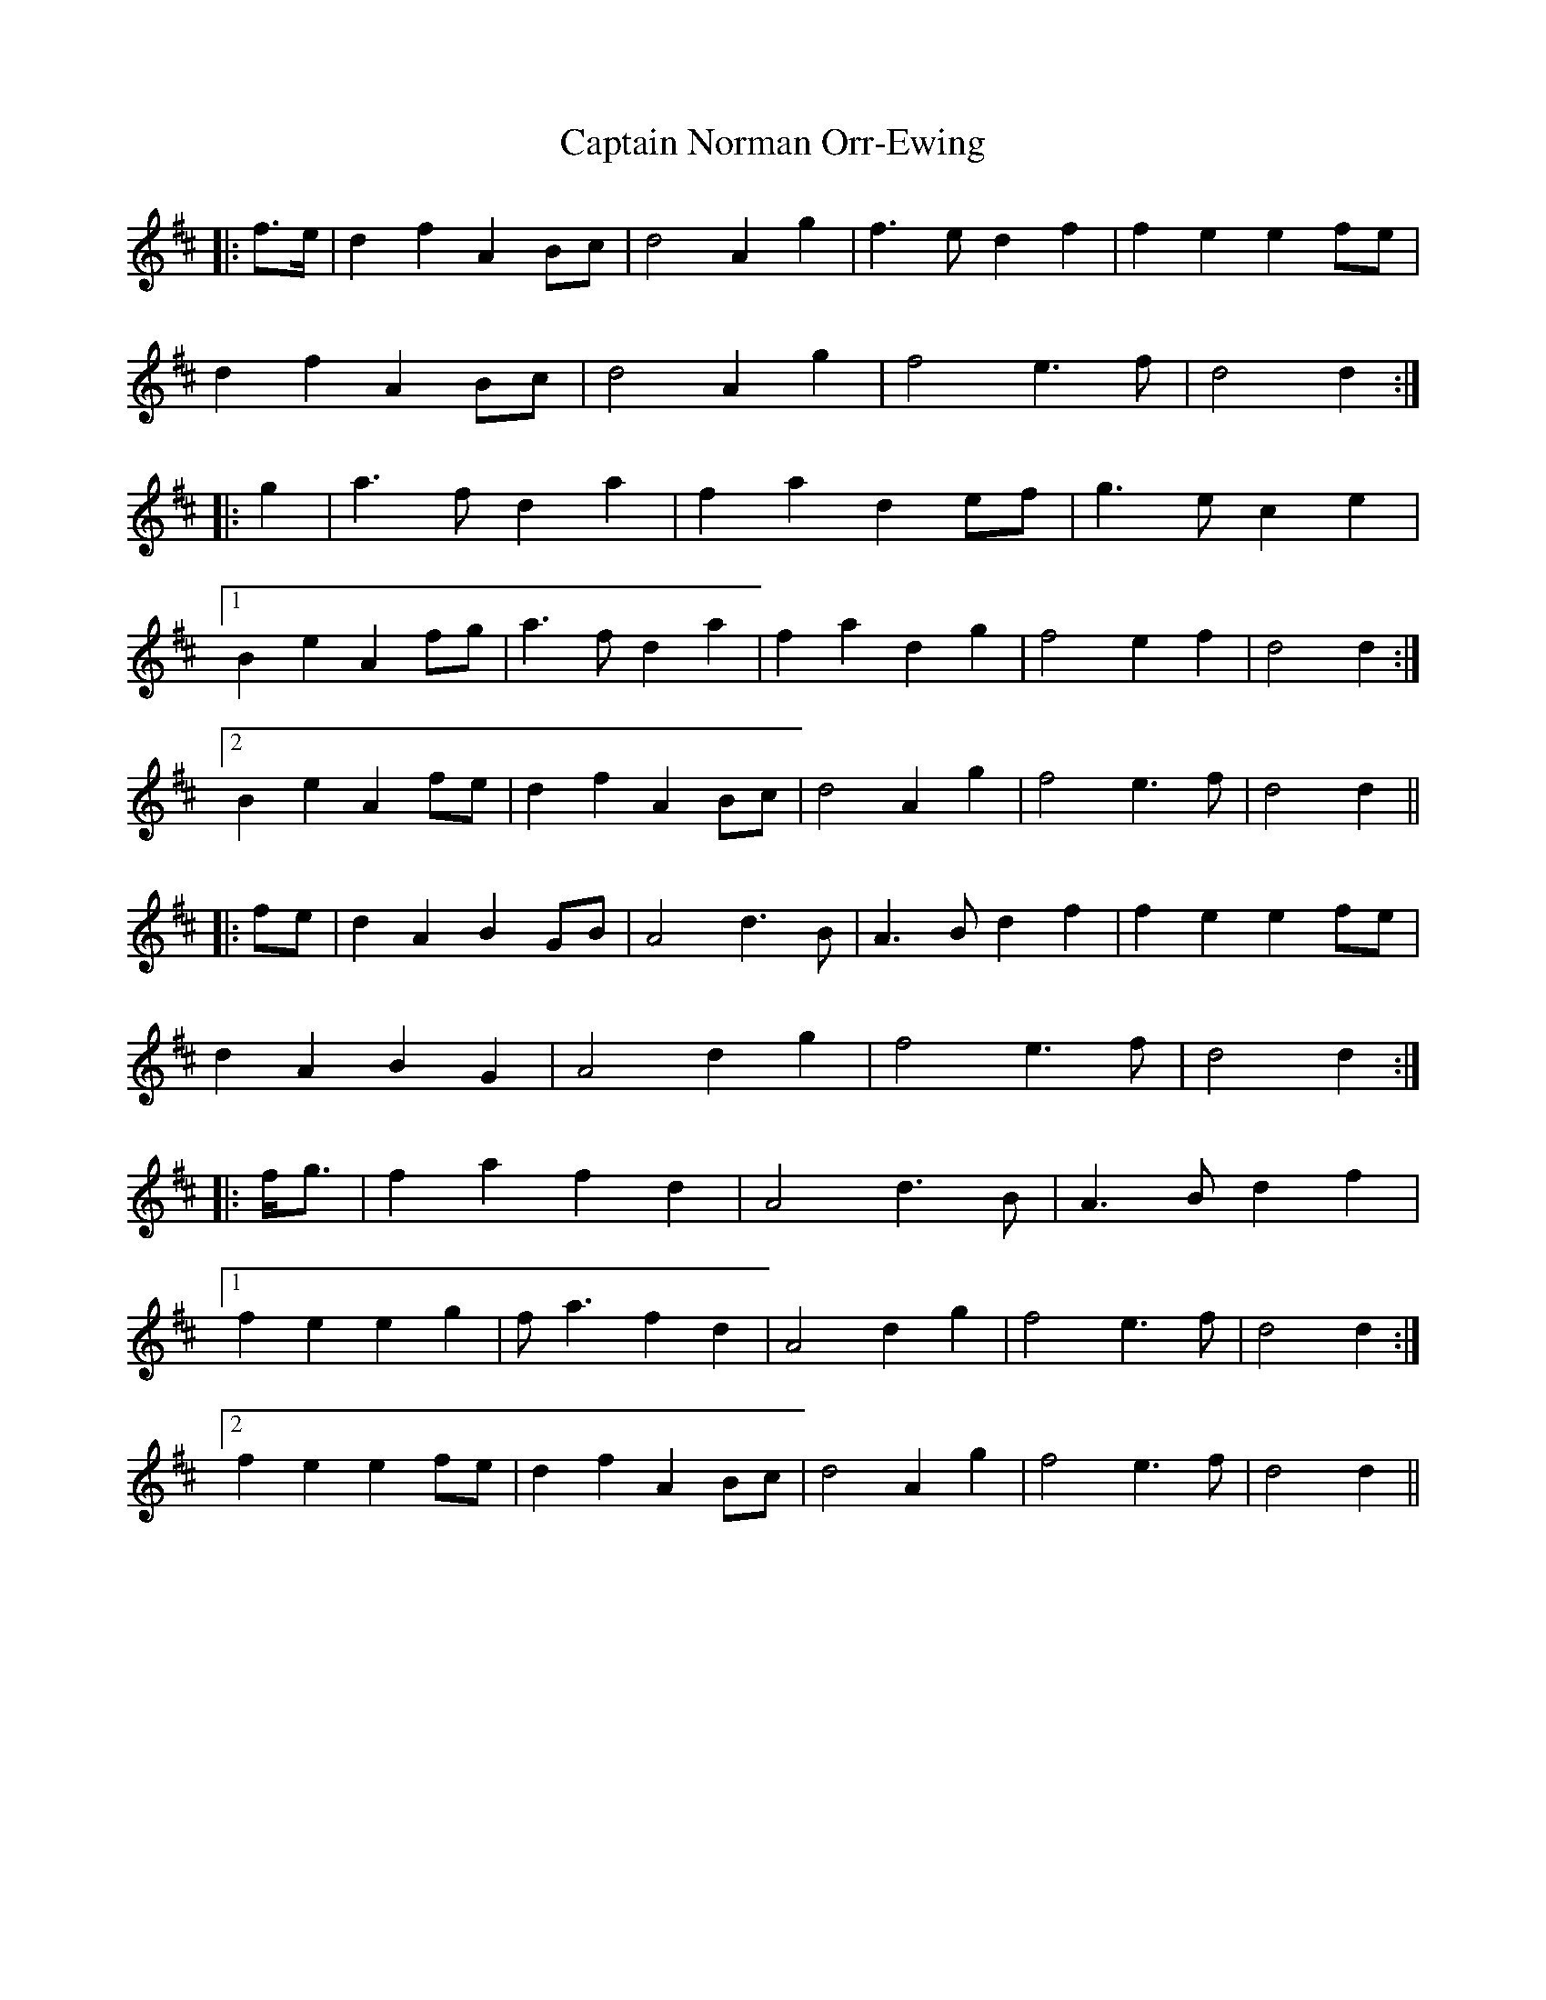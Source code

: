 X: 6141
T: Captain Norman Orr-Ewing
R: march
M: 
K: Dmajor
|:f>e|d2 f2 A2 Bc|d4 A2 g2|f3 e d2 f2|f2 e2 e2 fe|
d2 f2 A2 Bc|d4 A2 g2|f4 e3 f|d4 d2:|
|:g2|a3 f d2 a2|f2 a2 d2 ef|g3 e c2 e2|
[1 B2 e2 A2 fg|a3 f d2 a2|f2 a2 d2 g2|f4 e2 f2|d4 d2:|
[2 B2 e2 A2 fe|d2 f2 A2 Bc|d4 A2 g2|f4 e3 f|d4 d2||
|:fe|d2 A2 B2 GB|A4 d3 B|A3 B d2 f2|f2 e2 e2 fe|
d2 A2 B2 G2|A4 d2 g2|f4 e3 f|d4 d2:|
|:f<g|f2 a2 f2 d2|A4 d3 B|A3 B d2 f2|
[1 f2 e2 e2 g2|f a3 f2 d2|A4 d2 g2|f4 e3 f|d4 d2:|
[2 f2 e2 e2 fe|d2 f2 A2 Bc|d4 A2 g2|f4 e3 f|d4 d2||


